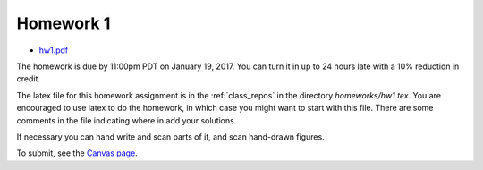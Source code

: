 

.. _homework1:

=============================================================
Homework 1
=============================================================

- `hw1.pdf <_static/hw1.pdf>`_

The homework is due by 11:00pm PDT on January 19, 2017.  You can turn it in
up to 24 hours late with a 10% reduction in credit.  

The latex file for this homework assignment is in the :ref:`class_repos` in the
directory `homeworks/hw1.tex`.  You are encouraged to use latex to do the
homework, in which case you might want to start with this file.  There are
some comments in the file indicating where in add your solutions.

If necessary you can hand write and scan parts of it, and scan hand-drawn
figures.

To submit, see the 
`Canvas page <https://canvas.uw.edu/courses/1096947/assignments/3570043>`_.

